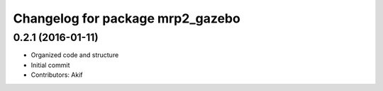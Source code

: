 ^^^^^^^^^^^^^^^^^^^^^^^^^^^^^^^^^
Changelog for package mrp2_gazebo
^^^^^^^^^^^^^^^^^^^^^^^^^^^^^^^^^

0.2.1 (2016-01-11)
------------------
* Organized code and structure
* Initial commit
* Contributors: Akif
